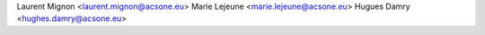 Laurent Mignon <laurent.mignon@acsone.eu>
Marie Lejeune <marie.lejeune@acsone.eu>
Hugues Damry <hughes.damry@acsone.eu>
